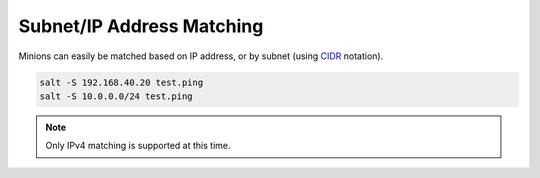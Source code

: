 .. _targeting-ipcidr:

==========================
Subnet/IP Address Matching
==========================

Minions can easily be matched based on IP address, or by subnet (using CIDR_
notation).

.. code-block:: bash

    salt -S 192.168.40.20 test.ping
    salt -S 10.0.0.0/24 test.ping

.. _CIDR: http://en.wikipedia.org/wiki/Classless_Inter-Domain_Routing

.. note::

    Only IPv4 matching is supported at this time.

